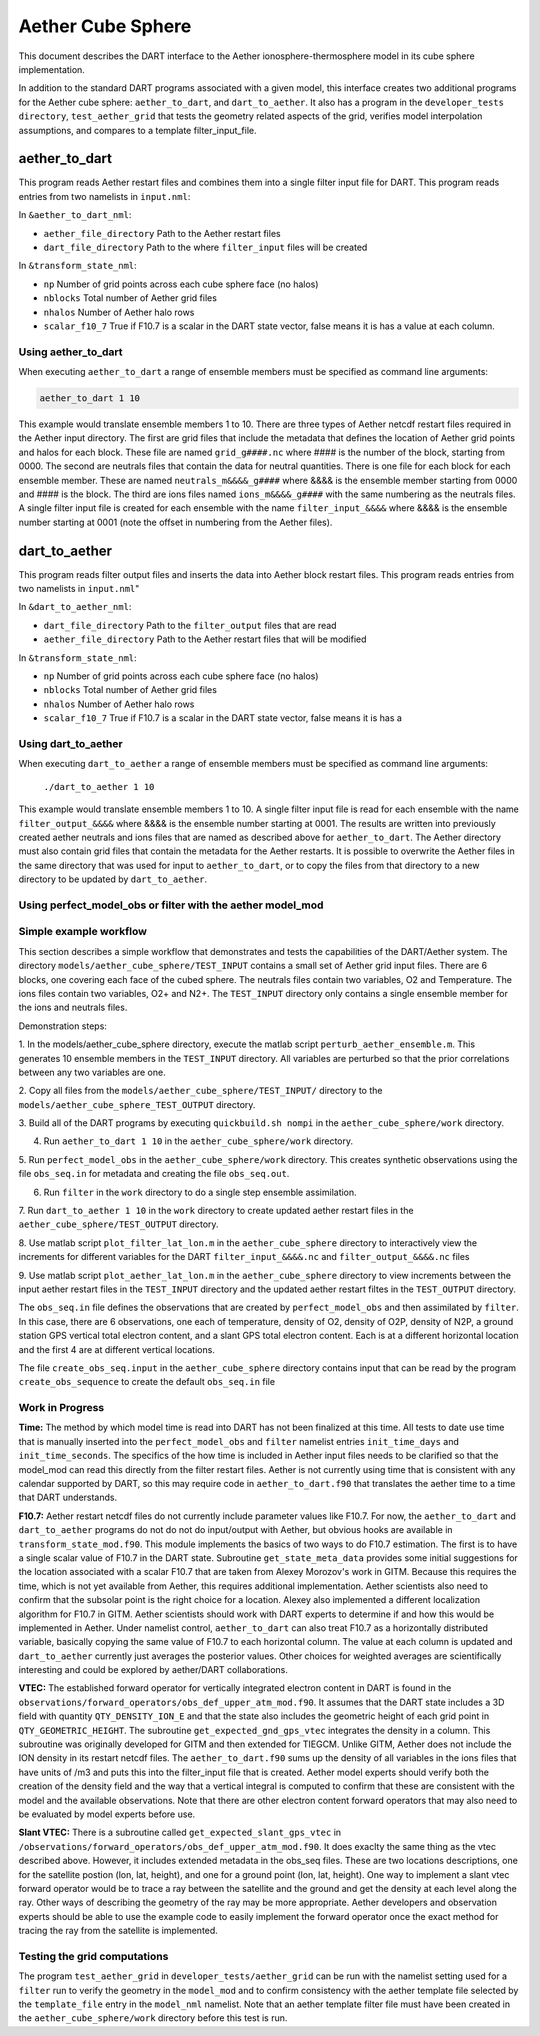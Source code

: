 Aether Cube Sphere 
==================

This document describes the DART interface to the Aether ionosphere-thermosphere model in its cube
sphere implementation.

In addition to the standard DART programs associated with a given model, this interface creates
two additional programs for the Aether cube sphere: ``aether_to_dart``, and ``dart_to_aether``.
It also has a program in the ``developer_tests directory``, ``test_aether_grid`` 
that tests the geometry related aspects of the grid,
verifies model interpolation assumptions, and compares to a template filter_input_file. 

aether_to_dart
--------------

This program reads Aether restart files and combines them into a single filter input file for
DART. This program reads entries from two namelists in ``input.nml``:

In ``&aether_to_dart_nml``:

- ``aether_file_directory`` Path to the Aether restart files
- ``dart_file_directory``  Path to the where ``filter_input`` files will be created

In ``&transform_state_nml``:

- ``np`` Number of grid points across each cube sphere face (no halos)
- ``nblocks`` Total number of Aether grid files 
- ``nhalos`` Number of Aether halo rows
- ``scalar_f10_7`` True if F10.7 is a scalar in the DART state vector, false means it is has a value at each column.

Using aether_to_dart
~~~~~~~~~~~~~~~~~~~~

When executing ``aether_to_dart`` a range of ensemble members must be specified as 
command line arguments:

.. code-block::

    aether_to_dart 1 10

This example would translate ensemble members 1 to 10. There are three types of Aether netcdf
restart files required in the Aether input directory. The first are grid files that include the 
metadata that defines the location of Aether grid points and halos for each block. These file
are named ``grid_g####.nc`` where #### is the number of the block, starting from 0000. The second
are neutrals files that contain the data for neutral quantities. There is one file for each
block for each ensemble member. These are named ``neutrals_m&&&&_g####`` where &&&& is the ensemble
member starting from 0000 and #### is the block. The third are ions files named 
``ions_m&&&&_g####`` with the same numbering as the neutrals files. A single filter input file is 
created for each ensemble with the name ``filter_input_&&&&`` where &&&& is the ensemble number
starting at 0001 (note the offset in numbering from the Aether files). 

dart_to_aether
--------------

This program reads filter output files and inserts the data into Aether block restart files.
This program reads entries from two namelists in ``input.nml``"

In ``&dart_to_aether_nml``:

- ``dart_file_directory``  Path to the ``filter_output`` files that are read
- ``aether_file_directory`` Path to the Aether restart files that will be modified

In ``&transform_state_nml``:

- ``np`` Number of grid points across each cube sphere face (no halos)
- ``nblocks`` Total number of Aether grid files 
- ``nhalos`` Number of Aether halo rows
- ``scalar_f10_7`` True if F10.7 is a scalar in the DART state vector, false means it is has a

Using dart_to_aether
~~~~~~~~~~~~~~~~~~~~

When executing ``dart_to_aether`` a range of ensemble members must be specified as 
command line arguments:

    ``./dart_to_aether 1 10``

This example would translate ensemble members 1 to 10. A single filter input file is 
read for each ensemble with the name ``filter_output_&&&&`` where &&&& is the ensemble number
starting at 0001. The results are written into previously created aether neutrals and ions files
that are named as described above for ``aether_to_dart``. The Aether directory must also contain
grid files that contain the metadata for the Aether restarts. It is possible to overwrite the
Aether files in the same directory that was used for input to ``aether_to_dart``, or to copy the files
from that directory to a new directory to be updated by ``dart_to_aether``.

Using perfect_model_obs or filter with the aether model_mod
~~~~~~~~~~~~~~~~~~~~~~~~~~~~~~~~~~~~~~~~~~~~~~~~~~~~~~~~~~~


Simple example workflow
~~~~~~~~~~~~~~~~~~~~~~~

This section describes a simple workflow that demonstrates and tests the capabilities of
the DART/Aether system. The directory ``models/aether_cube_sphere/TEST_INPUT`` contains a small
set of Aether grid input files. There are 6 blocks, one covering each face of the cubed sphere. 
The neutrals files contain two variables, O2 and Temperature. The ions files contain two variables, 
O2+ and N2+. The ``TEST_INPUT`` directory only contains a single ensemble member for the ions and 
neutrals files. 

Demonstration steps:

1. In the models/aether_cube_sphere directory, execute the matlab script 
``perturb_aether_ensemble.m``. This generates 10 ensemble members in the ``TEST_INPUT``
directory. All variables are perturbed
so that the prior correlations between any two variables are one. 

2. Copy all files from the ``models/aether_cube_sphere/TEST_INPUT/`` directory to the
``models/aether_cube_sphere_TEST_OUTPUT`` directory. 

3. Build all of the DART programs by executing ``quickbuild.sh nompi`` in the 
``aether_cube_sphere/work`` directory. 

4. Run ``aether_to_dart 1 10`` in the ``aether_cube_sphere/work`` directory.

5. Run ``perfect_model_obs`` in the ``aether_cube_sphere/work`` directory. This creates 
synthetic observations using the file ``obs_seq.in`` for metadata and creating the file
``obs_seq.out``.

6. Run ``filter`` in the ``work`` directory to do a single step ensemble assimilation.

7. Run ``dart_to_aether 1 10`` in the ``work`` directory to create updated aether restart
files in the ``aether_cube_sphere/TEST_OUTPUT`` directory.

8. Use matlab script ``plot_filter_lat_lon.m`` in the ``aether_cube_sphere`` directory to
interactively view the increments for different variables for the DART
``filter_input_&&&&.nc`` and ``filter_output_&&&&.nc`` files

9. Use matlab script ``plot_aether_lat_lon.m`` in the ``aether_cube_sphere`` directory to
view increments between the input aether restart files in the ``TEST_INPUT`` directory
and the updated aether restart filtes in the ``TEST_OUTPUT`` directory.

The ``obs_seq.in`` file defines the observations that are created by ``perfect_model_obs`` and
then assimilated by ``filter``. In this case, there are 6 observations, one each of 
temperature, density of O2, density of O2P, density of N2P, a ground station GPS
vertical total electron content, and a slant GPS total electron content. Each is at
a different horizontal location and the first 4 are at different vertical locations.

The file ``create_obs_seq.input`` in the ``aether_cube_sphere`` directory contains input that
can be read by the program ``create_obs_sequence`` to create the default ``obs_seq.in`` file

Work in Progress
~~~~~~~~~~~~~~~~

**Time:**
The method by which model time is read into DART has not been finalized at this time. All tests
to date use time that is manually inserted into the ``perfect_model_obs`` and ``filter`` namelist entries
``init_time_days`` and ``init_time_seconds``. The specifics of the how time is included in Aether input 
files needs to be clarified so that the model_mod can read this directly from the filter restart
files. Aether is not currently using time that is consistent with any calendar supported by DART,
so this may require code in ``aether_to_dart.f90`` that translates the aether time to a time that 
DART understands.

**F10.7:**
Aether restart netcdf files do not currently include parameter values like F10.7. For now, 
the ``aether_to_dart`` and ``dart_to_aether`` programs do not do not do input/output with Aether,
but obvious hooks are available in ``transform_state_mod.f90``. This module implements the
basics of two ways to do F10.7 estimation. The first is to have a single scalar value of 
F10.7 in the DART state. Subroutine ``get_state_meta_data`` provides some initial suggestions for
the location associated with a scalar F10.7 that are taken from Alexey Morozov's work in 
GITM. Because this requires the time, which is not yet available from Aether, this requires
additional implementation. Aether scientists also need to confirm that the subsolar point
is the right choice for a location. Alexey also implemented a different localization 
algorithm for F10.7 in GITM. Aether scientists should work with DART experts to determine
if and how this would be implemented in Aether. Under namelist control, ``aether_to_dart``
can also treat F10.7 as a horizontally distributed variable, basically copying the same value
of F10.7 to each horizontal column. The value at each column is updated and ``dart_to_aether``
currently just averages the posterior values. Other choices for weighted averages are
scientifically interesting and could be explored by aether/DART collaborations.


**VTEC:**
The established forward operator for vertically integrated electron content in DART is found in 
the ``observations/forward_operators/obs_def_upper_atm_mod.f90``. It assumes that the DART state 
includes a 3D field with quantity ``QTY_DENSITY_ION_E`` and that the state also includes the 
geometric height of each grid point in ``QTY_GEOMETRIC_HEIGHT``. The subroutine 
``get_expected_gnd_gps_vtec`` integrates the density in a column. This subroutine was originally 
developed for GITM and then extended for TIEGCM. Unlike GITM, Aether does not include the
ION density in its restart netcdf files. The ``aether_to_dart.f90`` sums up the density of all 
variables in the ions files that have units of /m3 and puts this into the filter_input file that
is created. Aether model experts should verify both the creation of the density field and the
way that a vertical integral is computed to confirm that these are consistent with the model
and the available observations. Note that there are other electron content forward operators
that may also need to be evaluated by model experts before use.

**Slant VTEC:**
There is a subroutine called ``get_expected_slant_gps_vtec`` in
``/observations/forward_operators/obs_def_upper_atm_mod.f90``. It does exaclty the same thing
as the vtec described above. However, it includes extended metadata in the obs_seq files. 
These are two locations descriptions, one for the satellite postion (lon, lat, height), 
and one for a ground point (lon, lat, height). One way to implement a slant vtec forward
operator would be to trace a ray between the satellite and the ground and get the density
at each level along the ray. Other ways of describing the geometry of the ray may be more
appropriate. Aether developers and observation experts should be able to use the example
code to easily implement the forward operator once the exact method for tracing the ray
from the satellite is implemented. 

Testing the grid computations
~~~~~~~~~~~~~~~~~~~~~~~~~~~~~
The program ``test_aether_grid`` in ``developer_tests/aether_grid`` can be run 
with the namelist setting used for a ``filter`` run to 
verify the geometry in the ``model_mod`` and to confirm consistency with the aether template file
selected by the ``template_file`` entry in the ``model_nml`` namelist. Note that an aether template
filter file must have been created in the ``aether_cube_sphere/work`` directory before this test
is run.

